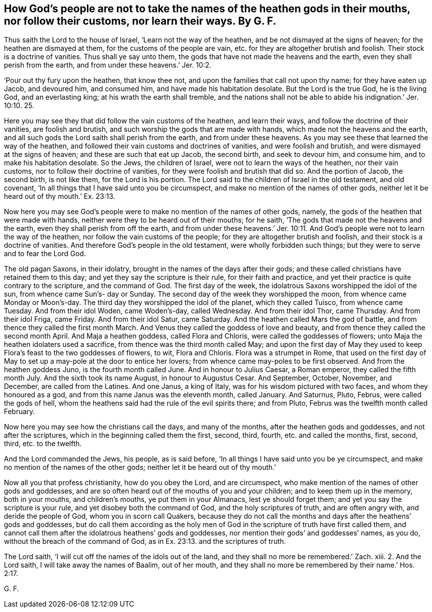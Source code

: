 == How God`'s people are not to take the names of the heathen gods in their mouths, nor follow their customs, nor learn their ways. By G. F.

Thus saith the Lord to the house of Israel, '`Learn not the way of the heathen,
and be not dismayed at the signs of heaven; for the heathen are dismayed at them,
for the customs of the people are vain, etc. for they are altogether brutish and foolish.
Their stock is a doctrine of vanities.
Thus shall ye say unto them, the gods that have not made the heavens and the earth,
even they shall perish from the earth, and from under these heavens.`' Jer. 10:2.

'`Pour out thy fury upon the heathen, that know thee not,
and upon the families that call not upon thy name; for they have eaten up Jacob,
and devoured him, and consumed him, and have made his habitation desolate.
But the Lord is the true God, he is the living God, and an everlasting king;
at his wrath the earth shall tremble,
and the nations shall not be able to abide his indignation.`' Jer. 10:10. 25.

Here you may see they that did follow the vain customs of the heathen,
and learn their ways, and follow the doctrine of their vanities, are foolish and brutish,
and such worship the gods that are made with hands,
which made not the heavens and the earth,
and all such gods the Lord saith shall perish from the earth,
and from under these heavens.
As you may see these that learned the way of the heathen,
and followed their vain customs and doctrines of vanities, and were foolish and brutish,
and were dismayed at the signs of heaven; and these are such that eat up Jacob,
the second birth, and seek to devour him, and consume him,
and to make his habitation desolate.
So the Jews, the children of Israel, were not to learn the ways of the heathen,
nor their vain customs, nor to follow their doctrine of vanities,
for they were foolish and brutish that did so.
And the portion of Jacob, the second birth, is not like them, for the Lord is his portion.
The Lord said to the children of Israel in the old testament, and old covenant,
'`In all things that I have said unto you be circumspect,
and make no mention of the names of other gods,
neither let it be heard out of thy mouth.`' Ex. 23:13.

Now here you may see God`'s people were to make no mention of the names of other gods,
namely, the gods of the heathen that were made with hands,
neither were they to be heard out of their mouths; for he saith,
'`The gods that made not the heavens and the earth,
even they shall perish from off the earth,
and from under these heavens.`' Jer. 10:11. And
God`'s people were not to learn the way of the heathen,
nor follow the vain customs of the people; for they are altogether brutish and foolish,
and their stock is a doctrine of vanities.
And therefore God`'s people in the old testament, were wholly forbidden such things;
but they were to serve and to fear the Lord God.

The old pagan Saxons, in their idolatry,
brought in the names of the days after their gods;
and these called christians have retained them to this day;
and yet they say the scripture is their rule, for their faith and practice,
and yet their practice is quite contrary to the scripture, and the command of God.
The first day of the week, the idolatrous Saxons worshipped the idol of the sun,
from whence came Sun`'s- day or Sunday.
The second day of the week they worshipped the moon,
from whence came Monday or Moon`'s-day.
The third day they worshipped the idol of the planet, which they called Tuisco,
from whence came Tuesday.
And from their idol Woden, came Woden`'s-day, called Wednesday.
And from their idol Thor, came Thursday.
And from their idol Friga, came Friday.
And from their idol Satur, came Saturday.
And the heathen called Mars the god of battle,
and from thence they called the first month March.
And Venus they called the goddess of love and beauty,
and from thence they called the second month April.
And Maja a heathen goddess, called Flora and Chloris,
were called the goddesses of flowers; unto Maja the heathen idolaters used a sacrifice,
from thence was the third month called May;
and upon the first day of May they used to keep Flora`'s
feast to the two goddesses of flowers,
to wit, Flora and Chloris.
Flora was a strumpet in Rome,
that used on the first day of May to set up a may-pole at the door to entice her lovers;
from whence came may-poles to be first observed.
And from the heathen goddess Juno, is the fourth month called June.
And in honour to Julius Caesar, a Roman emperor, they called the fifth month July.
And the sixth took its name August, in honour to Augustus Cesar.
And September, October, November, and December, are called from the Latines.
And one Janus, a king of Italy, was for his wisdom pictured with two faces,
and whom they honoured as a god, and from this name Janus was the eleventh month,
called January.
And Saturnus, Pluto, Februs, were called the gods of hell,
whom the heathens said had the rule of the evil spirits there; and from Pluto,
Februs was the twelfth month called February.

Now here you may see how the christians call the days, and many of the months,
after the heathen gods and goddesses, and not after the scriptures,
which in the beginning called them the first, second, third, fourth,
etc. and called the months, first, second, third, etc. to the twelfth.

And the Lord commanded the Jews, his people, as is said before,
'`In all things I have said unto you be ye circumspect,
and make no mention of the names of the other gods;
neither let it be heard out of thy mouth.`'

Now all you that profess christianity, how do you obey the Lord, and are circumspect,
who make mention of the names of other gods and goddesses,
and are so often heard out of the mouths of you and your children;
and to keep them up in the memory, both in your mouths, and children`'s mouths,
ye put them in your Almanacs, lest ye should forget them;
and yet you say the scripture is your rule, and yet disobey both the command of God,
and the holy scriptures of truth, and are often angry with, and deride the people of God,
whom you in scorn call Quakers,
because they do not call the months and days after the heathens`' gods and goddesses,
but do call them according as the holy men of God
in the scripture of truth have first called them,
and cannot call them after the idolatrous heathens`' gods and goddesses,
nor mention their gods`' and goddesses`' names, as you do,
without the breach of the command of God,
as in Ex. 23:13. and the scriptures of truth.

The Lord saith, '`I will cut off the names of the idols out of the land,
and they shall no more be remembered.`' Zach.
xiii.
2+++.+++ And the Lord saith, I will take away the names of Baalim, out of her mouth,
and they shall no more be remembered by their name.`' Hos. 2:17.

G+++.+++ F.
